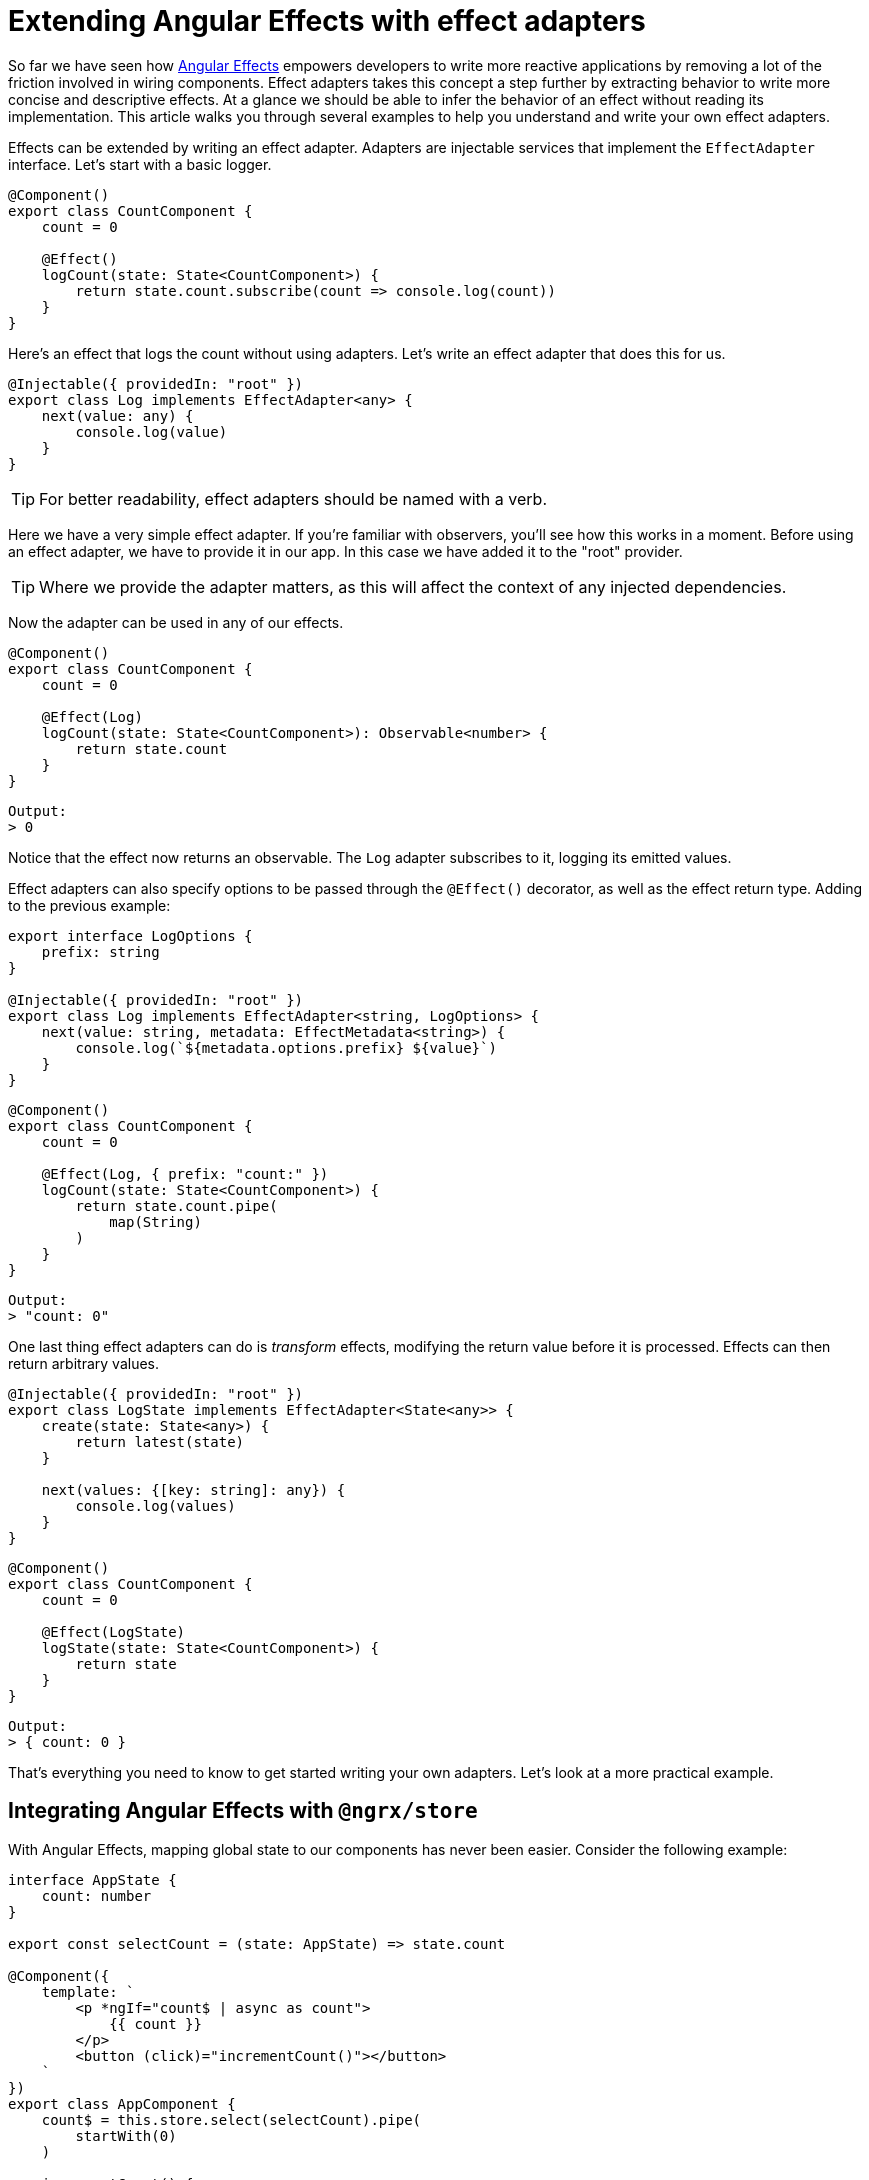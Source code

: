 = Extending Angular Effects with effect adapters

So far we have seen how link:https://ngfx.io[Angular Effects] empowers developers to write more reactive applications by removing a lot of the friction involved in wiring components. Effect adapters takes this concept a step further by extracting behavior to write more concise and descriptive effects. At a glance we should be able to infer the behavior of an effect without reading its implementation. This article walks you through several examples to help you understand and write your own effect adapters.

Effects can be extended by writing an effect adapter. Adapters are injectable services that implement the `EffectAdapter` interface. Let's start with a basic logger.

[source, typescript]
----
@Component()
export class CountComponent {
    count = 0

    @Effect()
    logCount(state: State<CountComponent>) {
        return state.count.subscribe(count => console.log(count))
    }
}
----

Here's an effect that logs the count without using adapters. Let's write an effect adapter that does this for us.

[source, typescript]
----
@Injectable({ providedIn: "root" })
export class Log implements EffectAdapter<any> {
    next(value: any) {
        console.log(value)
    }
}
----

TIP: For better readability, effect adapters should be named with a verb.

Here we have a very simple effect adapter. If you're familiar with observers, you'll see how this works in a moment. Before using an effect adapter, we have to provide it in our app. In this case we have added it to the "root" provider.

TIP: Where we provide the adapter matters, as this will affect the context of any injected dependencies.

Now the adapter can be used in any of our effects.

[source, typescript]
----
@Component()
export class CountComponent {
    count = 0

    @Effect(Log)
    logCount(state: State<CountComponent>): Observable<number> {
        return state.count
    }
}
----
----
Output:
> 0
----

Notice that the effect now returns an observable. The `Log` adapter subscribes to it, logging its emitted values.

Effect adapters can also specify options to be passed through the `@Effect()` decorator, as well as the effect return type. Adding to the previous example:

[source, typescript]
----
export interface LogOptions {
    prefix: string
}

@Injectable({ providedIn: "root" })
export class Log implements EffectAdapter<string, LogOptions> {
    next(value: string, metadata: EffectMetadata<string>) {
        console.log(`${metadata.options.prefix} ${value}`)
    }
}
----

[source, typescript]
----
@Component()
export class CountComponent {
    count = 0

    @Effect(Log, { prefix: "count:" })
    logCount(state: State<CountComponent>) {
        return state.count.pipe(
            map(String)
        )
    }
}
----
----
Output:
> "count: 0"
----

One last thing effect adapters can do is _transform_ effects, modifying the return value before it is processed. Effects can then return arbitrary values.

[source, typescript]
----
@Injectable({ providedIn: "root" })
export class LogState implements EffectAdapter<State<any>> {
    create(state: State<any>) {
        return latest(state)
    }

    next(values: {[key: string]: any}) {
        console.log(values)
    }
}
----
[source, typescript]
----
@Component()
export class CountComponent {
    count = 0

    @Effect(LogState)
    logState(state: State<CountComponent>) {
        return state
    }
}
----
----
Output:
> { count: 0 }
----

That's everything you need to know to get started writing your own adapters. Let's look at a more practical example.

== Integrating Angular Effects with `@ngrx/store`

With Angular Effects, mapping global state to our components has never been easier. Consider the following example:

[source, typescript]
----
interface AppState {
    count: number
}

export const selectCount = (state: AppState) => state.count

@Component({
    template: `
        <p *ngIf="count$ | async as count">
            {{ count }}
        </p>
        <button (click)="incrementCount()"></button>
    `
})
export class AppComponent {
    count$ = this.store.select(selectCount).pipe(
        startWith(0)
    )

    incrementCount() {
        this.store.dispatch({
            type: "INCREMENT_COUNT"
        })
    }

    constructor(private store: Store<AppState>) {}
}
----

Here we have a component that maps global `count` state to a local `count` variable inside the template of a component. We're already familiar with the problems that come with this approach, and now there's two new problems.

First, the store is now strongly coupled to the component. This is more difficult to test since we have to set up additional mocks that set up global state. The ceremony of connecting and dispatching state quickly adds up to create cluttered components that are difficult to read. The current best practice with NgRx recommends using facade classes, but this introduces another layer of indirection when the redux pattern is already complicated enough as it is.

The second problem is that there's no obvious way to read the current state of the component in the dispatch method. What if we wanted to pass the current count value as a payload argument? There are ways, but it's not easy.

Let's see how Angular Effects elegantly solves both of these problems:

[source, typescript]
----
@Component({
    template: `
        <p>{{ count }}</p>
        <button (click)="incrementCount(count)"></button>
    `
})
export class AppComponent {
    count = 0

    @Effect("count")
    selectCount() {
        return this.store.select(selectCount)
    }

    incrementCount(count) {
        this.store.dispatch({
            type: "INCREMENT_COUNT",
            payload: count
        })
    }

    constructor(private store: Store<AppState>) {}
}
----

By moving async out of the template, we can now read the current state at any time and pass this to our dispatched action. However we still haven't decoupled the store dependency. This is where we can leverage Effect adapters.

[source, typescript]
----
@Component({
    template: `
        <p>{{ count }}</p>
        <button (click)="increment(count)"></button>
    `
})
export class AppComponent {
    count = 0
    increment = new HostEmitter<number>()

    @Effect(Select)
    mapStateToProps(): MapStateToProps<AppState, AppComponent> {
        return {
            count: selectCount
        }
    }

    @Effect(Dispatch, IncrementCount)
    incrementCount(state: State<AppComponent>) {
        return state.increment
    }
}
----

Note the semantics of the effect adapters utilized here. The `Select` effect selects state. The `Dispatch` effect dispatches actions. By naming effect adapters correctly we can improve the readability of code on top of the added functionality.

Angular Effects doesn't provide any adapters out of the box, so here are sample implementations to help you write your own. These demonstrate the use case for both types of effect adapters:

[source, typescript]
----
export type Payload<T extends Action> =  Omit<T, "type"> & Partial<Pick<T, "type">>

@Injectable({ providedIn: "root" })
export class Dispatch<T extends Action> implements EffectAdapter<Payload<T>, Type<T>> {
    constructor(private store: Store) {}

    public next(payload: Payload<T>, metadata: EffectMetadata<Type<T>>): void {
        const ActionType = metadata.options
        this.store.dispatch(new ActionType(payload))
    }
}
----

[source, typescript]
----
export type MapStateToProps<T, U> = {
    [key in keyof U]?: (state: T) => U[key]
}

@Injectable({ providedIn: "root" })
export class Select implements EffectAdapter<MapStateToProps<any, any>> {
    constructor(private store: Store<any>) {}

    public create(mapState: MapStateToProps<any, any>, metadata: EffectMetadata) {
        metadata.options.assign = true

        const sources = Object.entries(mapState).map(([prop, selector]) =>
            this.store.pipe(
                select(selector!),
                map(value => ({ [prop]: value })),
            ),
        )

        return merge(...sources)
    }
}
----

Since these will get used a lot, we can simplify things further and provide better type safety by turning them into custom decorators.

[source, typescript]
----
export function Dispatch<U extends Type<Action>>(action: U) {
    return Effect(DispatchAdapter as Type<DispatchAdapter<U>>, action)
}
----

[source, typescript]
----
export function Select() {
    return Effect(SelectAdapter)
}
----

The final code in our app looks like this.

[source, typescript]
----
export class AppComponent {
    count = 0
    increment = new HostEmitter<number>()

    @Select()
    public mapStateToProps(): MapStateToProps<AppState, AppComponent> {
        return {
            count: selectCount,
        }
    }

    @Dispatch(IncrementCount)
    public incrementCount(state: State<AppComponent>) {
        return state.increment
    }
}
----

We have managed to decouple the store and make the component completely reactive. The result is a component that is easier to test, read and write. We could even go one step further and extract the effects into a separate effects service. Components are then reduced to simple state containers with event emitters and a template attached to them.

== Implementing a `shouldComponentUpdate` lifecycle hook

For this example, we'll implement an effect adapter that stops the component from being rendered until it meets a certain condition.

[source, typescript]
----
@Component({
    template: `{{ count }}`,
    providers: [Effects, ShouldComponentUpdate]
})
export class CountComponent {
    @Input()
    count = 0

    @Effect(ShouldComponentUpdate)
    shouldComponentUpdate(state: State<CountComponent>): Observable<boolean> {
        return state.count.pipe(
            map(count => count > 10)
        )
    }

    constructor(connect: Connect) {
        connect(this)
    }
}
----

Here we have written an effect, `shouldComponentUpdate` that returns a boolean observable. We'll use this boolean value to attach or detach the view from change detection.

NOTE: Notice how we provide the effect adapter `ShouldComponentUpdate` in the local component providers instead of the root. We do this so the adapter has access to the component's `ChangeDetectorRef`, as shown below.

[source, typescript]
----
@Injectable()
export class ShouldComponentUpdate implements EffectAdapter<boolean> {
    constructor(private cdr: ChangeDetectorRef) {
        this.cdr.detach()
    }

    next(shouldUpdate: boolean) {
        if (shouldUpdate) {
            this.cdr.reattach()
        } else {
            this.cdr.detach()
        }
    }
}
----

Now when we use this component, it will only render itself when the value of `count` is greater than 10. Effect adapters lets you extract behavior from your components so they can be expressed purely in terms of reactive state.

== More effective components

In this article we covered the basics of writing effect adapters and demonstrated through example how they can be used to write more effective components. At this point, we have covered almost everything there is to know about Angular Effects. The next article will explain some of the finer points of the Angular Effects API.

=== Next in this series

* link:announcement.adoc[Part I: Introducing Angular Effects]
* link:getting-started.adoc[Part II: Getting started with Angular Effects]
* link:thinking-reactively.adoc[Part III: Thinking reactive with Angular Effects]
* Part IV: Extending Angular Effects with effect adapters **(You are here)**
* Part V: Exploring the Angular Effects API
* Part VI: Deep dive into Angular Effects

